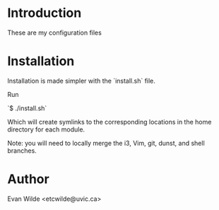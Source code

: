 * Introduction

These are my configuration files

* Installation

Installation is made simpler with the `install.sh` file.

Run

`$ ./install.sh`

Which will create symlinks to the corresponding locations in the home directory for
each module.

Note: you will need to locally merge the i3, Vim, git, dunst, and shell branches.

* Author

Evan Wilde      <etcwilde@uvic.ca>

